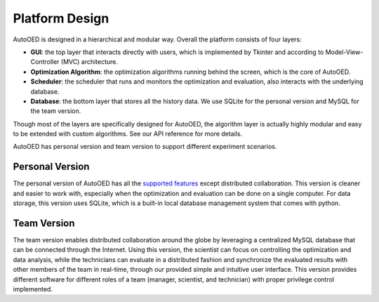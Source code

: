 ---------------
Platform Design
---------------

AutoOED is designed in a hierarchical and modular way. Overall the platform consists of four layers:

* **GUI**: the top layer that interacts directly with users, which is implemented by Tkinter and according to Model-View-Controller (MVC) architecture.
* **Optimization Algorithm**: the optimization algorithms running behind the screen, which is the core of AutoOED.
* **Scheduler**: the scheduler that runs and monitors the optimization and evaluation, also interacts with the underlying database.
* **Database**: the bottom layer that stores all the history data. We use SQLite for the personal version and MySQL for the team version.

Though most of the layers are specifically designed for AutoOED, the algorithm layer is actually highly modular and easy to be extended with custom algorithms. See our API reference for more details.

AutoOED has personal version and team version to support different experiment scenarios.


Personal Version
----------------

The personal version of AutoOED has all the `supported features <platform-features.html>`_ except distributed collaboration. 
This version is cleaner and easier to work with, especially when the optimization and evaluation can be done on a single computer.
For data storage, this version uses SQLite, which is a built-in local database management system that comes with python.


Team Version
------------

The team version enables distributed collaboration around the globe by leveraging a centralized MySQL database that can be connected through the Internet. 
Using this version, the scientist can focus on controlling the optimization and data analysis, 
while the technicians can evaluate in a distributed fashion and synchronize the evaluated results with other members of the team in real-time, 
through our provided simple and intuitive user interface. 
This version provides different software for different roles of a team (manager, scientist, and technician) with proper privilege control implemented.